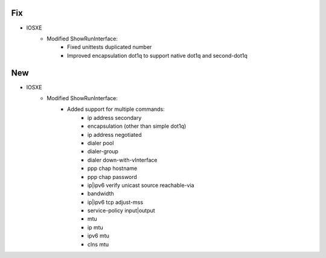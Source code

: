 --------------------------------------------------------------------------------
                            Fix
--------------------------------------------------------------------------------
* IOSXE
    * Modified ShowRunInterface:
        * Fixed unittests duplicated number
        * Improved encapsulation dot1q to support native dot1q and second-dot1q
--------------------------------------------------------------------------------
                            New
--------------------------------------------------------------------------------
* IOSXE
    * Modified ShowRunInterface:
        * Added support for multiple commands:
            * ip address secondary
            * encapsulation (other than simple dot1q)
            * ip address negotiated
            * dialer pool
            * dialer-group
            * dialer down-with-vInterface
            * ppp chap hostname
            * ppp chap password
            * ip|ipv6 verify unicast source reachable-via
            * bandwidth
            * ip|ipv6 tcp adjust-mss
            * service-policy input|output
            * mtu
            * ip mtu
            * ipv6 mtu
            * clns mtu
